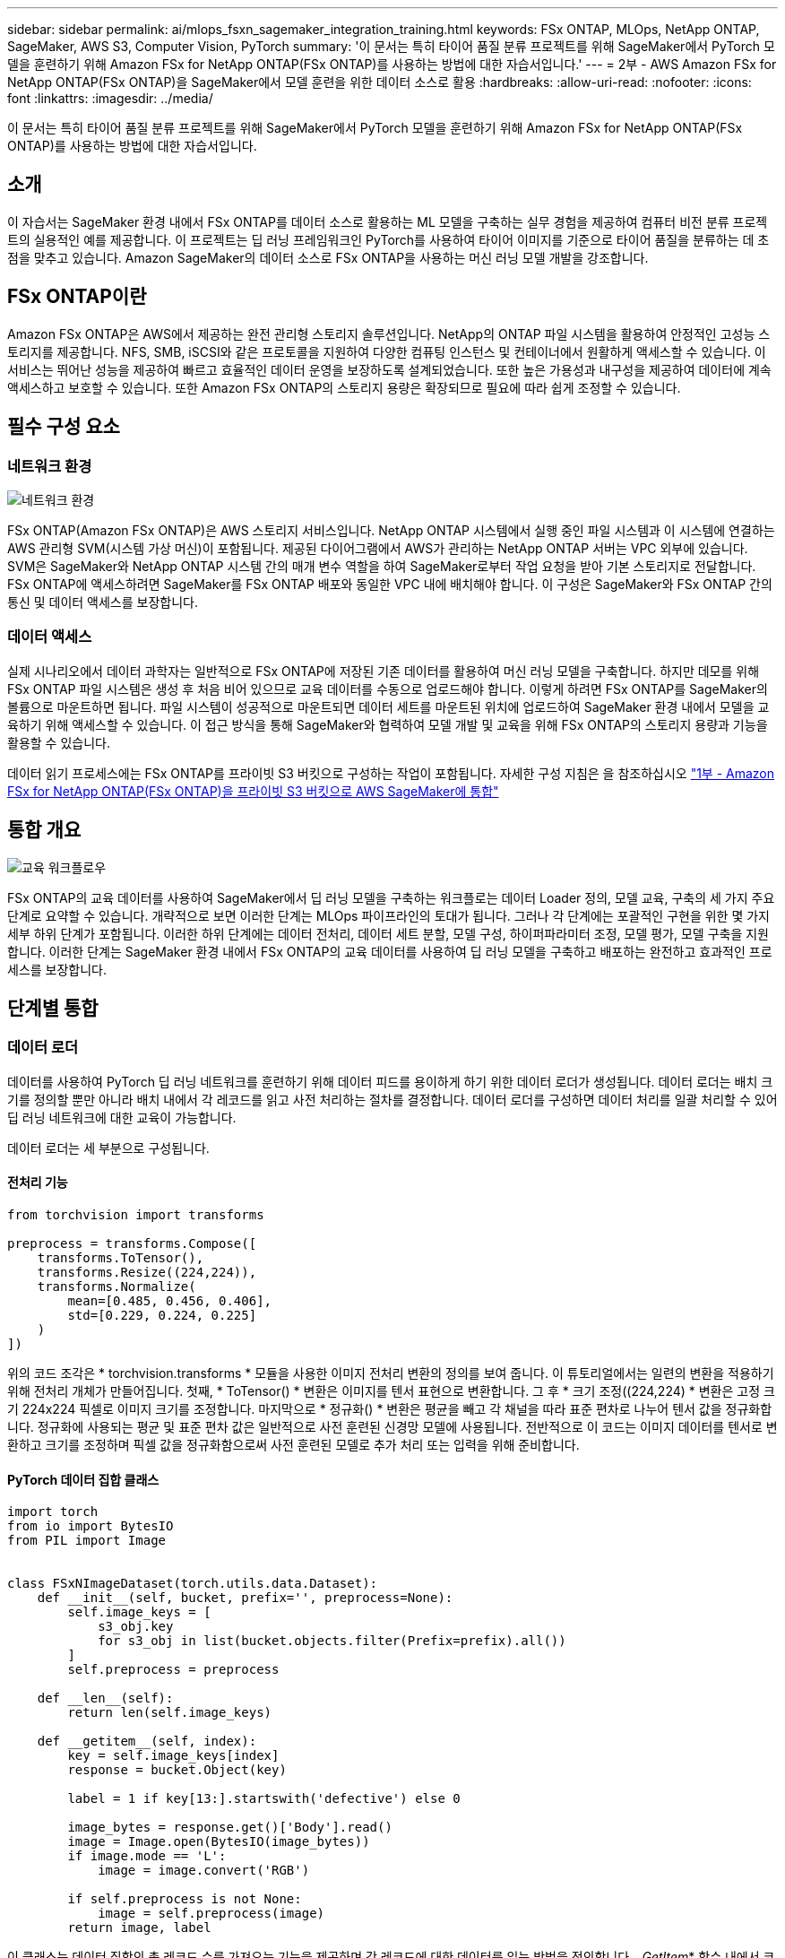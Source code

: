 ---
sidebar: sidebar 
permalink: ai/mlops_fsxn_sagemaker_integration_training.html 
keywords: FSx ONTAP, MLOps, NetApp ONTAP, SageMaker, AWS S3, Computer Vision, PyTorch 
summary: '이 문서는 특히 타이어 품질 분류 프로젝트를 위해 SageMaker에서 PyTorch 모델을 훈련하기 위해 Amazon FSx for NetApp ONTAP(FSx ONTAP)를 사용하는 방법에 대한 자습서입니다.' 
---
= 2부 - AWS Amazon FSx for NetApp ONTAP(FSx ONTAP)을 SageMaker에서 모델 훈련을 위한 데이터 소스로 활용
:hardbreaks:
:allow-uri-read: 
:nofooter: 
:icons: font
:linkattrs: 
:imagesdir: ../media/


[role="lead"]
이 문서는 특히 타이어 품질 분류 프로젝트를 위해 SageMaker에서 PyTorch 모델을 훈련하기 위해 Amazon FSx for NetApp ONTAP(FSx ONTAP)를 사용하는 방법에 대한 자습서입니다.



== 소개

이 자습서는 SageMaker 환경 내에서 FSx ONTAP를 데이터 소스로 활용하는 ML 모델을 구축하는 실무 경험을 제공하여 컴퓨터 비전 분류 프로젝트의 실용적인 예를 제공합니다. 이 프로젝트는 딥 러닝 프레임워크인 PyTorch를 사용하여 타이어 이미지를 기준으로 타이어 품질을 분류하는 데 초점을 맞추고 있습니다. Amazon SageMaker의 데이터 소스로 FSx ONTAP을 사용하는 머신 러닝 모델 개발을 강조합니다.



== FSx ONTAP이란

Amazon FSx ONTAP은 AWS에서 제공하는 완전 관리형 스토리지 솔루션입니다. NetApp의 ONTAP 파일 시스템을 활용하여 안정적인 고성능 스토리지를 제공합니다. NFS, SMB, iSCSI와 같은 프로토콜을 지원하여 다양한 컴퓨팅 인스턴스 및 컨테이너에서 원활하게 액세스할 수 있습니다. 이 서비스는 뛰어난 성능을 제공하여 빠르고 효율적인 데이터 운영을 보장하도록 설계되었습니다. 또한 높은 가용성과 내구성을 제공하여 데이터에 계속 액세스하고 보호할 수 있습니다. 또한 Amazon FSx ONTAP의 스토리지 용량은 확장되므로 필요에 따라 쉽게 조정할 수 있습니다.



== 필수 구성 요소



=== 네트워크 환경

image:mlops_fsxn_sagemaker_integration_training_0.png["네트워크 환경"]

FSx ONTAP(Amazon FSx ONTAP)은 AWS 스토리지 서비스입니다. NetApp ONTAP 시스템에서 실행 중인 파일 시스템과 이 시스템에 연결하는 AWS 관리형 SVM(시스템 가상 머신)이 포함됩니다. 제공된 다이어그램에서 AWS가 관리하는 NetApp ONTAP 서버는 VPC 외부에 있습니다. SVM은 SageMaker와 NetApp ONTAP 시스템 간의 매개 변수 역할을 하여 SageMaker로부터 작업 요청을 받아 기본 스토리지로 전달합니다. FSx ONTAP에 액세스하려면 SageMaker를 FSx ONTAP 배포와 동일한 VPC 내에 배치해야 합니다. 이 구성은 SageMaker와 FSx ONTAP 간의 통신 및 데이터 액세스를 보장합니다.



=== 데이터 액세스

실제 시나리오에서 데이터 과학자는 일반적으로 FSx ONTAP에 저장된 기존 데이터를 활용하여 머신 러닝 모델을 구축합니다. 하지만 데모를 위해 FSx ONTAP 파일 시스템은 생성 후 처음 비어 있으므로 교육 데이터를 수동으로 업로드해야 합니다. 이렇게 하려면 FSx ONTAP를 SageMaker의 볼륨으로 마운트하면 됩니다. 파일 시스템이 성공적으로 마운트되면 데이터 세트를 마운트된 위치에 업로드하여 SageMaker 환경 내에서 모델을 교육하기 위해 액세스할 수 있습니다. 이 접근 방식을 통해 SageMaker와 협력하여 모델 개발 및 교육을 위해 FSx ONTAP의 스토리지 용량과 기능을 활용할 수 있습니다.

데이터 읽기 프로세스에는 FSx ONTAP를 프라이빗 S3 버킷으로 구성하는 작업이 포함됩니다. 자세한 구성 지침은 을 참조하십시오 link:./mlops_fsxn_s3_integration.html["1부 - Amazon FSx for NetApp ONTAP(FSx ONTAP)을 프라이빗 S3 버킷으로 AWS SageMaker에 통합"]



== 통합 개요

image:mlops_fsxn_sagemaker_integration_training_1.png["교육 워크플로우"]

FSx ONTAP의 교육 데이터를 사용하여 SageMaker에서 딥 러닝 모델을 구축하는 워크플로는 데이터 Loader 정의, 모델 교육, 구축의 세 가지 주요 단계로 요약할 수 있습니다. 개략적으로 보면 이러한 단계는 MLOps 파이프라인의 토대가 됩니다. 그러나 각 단계에는 포괄적인 구현을 위한 몇 가지 세부 하위 단계가 포함됩니다. 이러한 하위 단계에는 데이터 전처리, 데이터 세트 분할, 모델 구성, 하이퍼파라미터 조정, 모델 평가, 모델 구축을 지원합니다. 이러한 단계는 SageMaker 환경 내에서 FSx ONTAP의 교육 데이터를 사용하여 딥 러닝 모델을 구축하고 배포하는 완전하고 효과적인 프로세스를 보장합니다.



== 단계별 통합



=== 데이터 로더

데이터를 사용하여 PyTorch 딥 러닝 네트워크를 훈련하기 위해 데이터 피드를 용이하게 하기 위한 데이터 로더가 생성됩니다. 데이터 로더는 배치 크기를 정의할 뿐만 아니라 배치 내에서 각 레코드를 읽고 사전 처리하는 절차를 결정합니다. 데이터 로더를 구성하면 데이터 처리를 일괄 처리할 수 있어 딥 러닝 네트워크에 대한 교육이 가능합니다.

데이터 로더는 세 부분으로 구성됩니다.



==== 전처리 기능

[source, python]
----
from torchvision import transforms

preprocess = transforms.Compose([
    transforms.ToTensor(),
    transforms.Resize((224,224)),
    transforms.Normalize(
        mean=[0.485, 0.456, 0.406],
        std=[0.229, 0.224, 0.225]
    )
])
----
위의 코드 조각은 * torchvision.transforms * 모듈을 사용한 이미지 전처리 변환의 정의를 보여 줍니다. 이 튜토리얼에서는 일련의 변환을 적용하기 위해 전처리 개체가 만들어집니다. 첫째, * ToTensor() * 변환은 이미지를 텐서 표현으로 변환합니다. 그 후 * 크기 조정((224,224) * 변환은 고정 크기 224x224 픽셀로 이미지 크기를 조정합니다. 마지막으로 * 정규화() * 변환은 평균을 빼고 각 채널을 따라 표준 편차로 나누어 텐서 값을 정규화합니다. 정규화에 사용되는 평균 및 표준 편차 값은 일반적으로 사전 훈련된 신경망 모델에 사용됩니다. 전반적으로 이 코드는 이미지 데이터를 텐서로 변환하고 크기를 조정하며 픽셀 값을 정규화함으로써 사전 훈련된 모델로 추가 처리 또는 입력을 위해 준비합니다.



==== PyTorch 데이터 집합 클래스

[source, python]
----
import torch
from io import BytesIO
from PIL import Image


class FSxNImageDataset(torch.utils.data.Dataset):
    def __init__(self, bucket, prefix='', preprocess=None):
        self.image_keys = [
            s3_obj.key
            for s3_obj in list(bucket.objects.filter(Prefix=prefix).all())
        ]
        self.preprocess = preprocess

    def __len__(self):
        return len(self.image_keys)

    def __getitem__(self, index):
        key = self.image_keys[index]
        response = bucket.Object(key)

        label = 1 if key[13:].startswith('defective') else 0

        image_bytes = response.get()['Body'].read()
        image = Image.open(BytesIO(image_bytes))
        if image.mode == 'L':
            image = image.convert('RGB')

        if self.preprocess is not None:
            image = self.preprocess(image)
        return image, label
----
이 클래스는 데이터 집합의 총 레코드 수를 가져오는 기능을 제공하며 각 레코드에 대한 데이터를 읽는 방법을 정의합니다. __GetItem_* 함수 내에서 코드는 boto3 S3 버킷 객체를 사용하여 FSx ONTAP에서 이진 데이터를 검색합니다. FSx ONTAP에서 데이터에 액세스하는 코드 스타일은 Amazon S3에서 데이터를 읽는 것과 비슷합니다. 다음 설명은 전용 S3 객체 * Bucket * 의 생성 프로세스에 대해 자세히 설명합니다.



==== FSx ONTAP - 프라이빗 S3 저장소

[source, python]
----
seed = 77                                                   # Random seed
bucket_name = '<Your ONTAP bucket name>'                    # The bucket name in ONTAP
aws_access_key_id = '<Your ONTAP bucket key id>'            # Please get this credential from ONTAP
aws_secret_access_key = '<Your ONTAP bucket access key>'    # Please get this credential from ONTAP
fsx_endpoint_ip = '<Your FSx ONTAP IP address>'                  # Please get this IP address from FSXN
----
[source, python]
----
import boto3

# Get session info
region_name = boto3.session.Session().region_name

# Initialize Fsxn S3 bucket object
# --- Start integrating SageMaker with FSXN ---
# This is the only code change we need to incorporate SageMaker with FSXN
s3_client: boto3.client = boto3.resource(
    's3',
    region_name=region_name,
    aws_access_key_id=aws_access_key_id,
    aws_secret_access_key=aws_secret_access_key,
    use_ssl=False,
    endpoint_url=f'http://{fsx_endpoint_ip}',
    config=boto3.session.Config(
        signature_version='s3v4',
        s3={'addressing_style': 'path'}
    )
)
# s3_client = boto3.resource('s3')
bucket = s3_client.Bucket(bucket_name)
# --- End integrating SageMaker with FSXN ---
----
SageMaker에서 FSx ONTAP 데이터를 읽으려면 S3 프로토콜을 사용하는 FSx ONTAP 스토리지를 가리키는 핸들러가 생성됩니다. 이렇게 하면 FSx ONTAP을 전용 S3 버킷으로 처리할 수 있습니다. 처리기 구성에는 FSx ONTAP SVM의 IP 주소, 버킷 이름 및 필요한 자격 증명을 지정하는 작업이 포함됩니다. 이러한 구성 항목을 얻는 방법에 대한 자세한 설명은 의 문서를 참조하십시오link:mlops_fsxn_s3_integration.html["1부 - Amazon FSx for NetApp ONTAP(FSx ONTAP)를 프라이빗 S3 버킷으로 AWS SageMaker에 통합"].

위에서 언급한 예제에서 버킷 객체는 PyTorch 데이터 집합 객체를 인스턴스화하는 데 사용됩니다. 데이터세트 객체에 대해서는 다음 섹션에서 자세히 설명합니다.



==== PyTorch 데이터 로더

[source, python]
----
from torch.utils.data import DataLoader
torch.manual_seed(seed)

# 1. Hyperparameters
batch_size = 64

# 2. Preparing for the dataset
dataset = FSxNImageDataset(bucket, 'dataset/tyre', preprocess=preprocess)

train, test = torch.utils.data.random_split(dataset, [1500, 356])

data_loader = DataLoader(dataset, batch_size=batch_size, shuffle=True)
----
제공된 예에서는 배치 크기가 64로 지정되어 각 배치에 64개의 레코드가 포함됨을 나타냅니다. PyTorch * Dataset * 클래스, 전처리 기능 및 훈련 배치 크기를 결합하여 훈련을 위한 데이터 로더를 얻습니다. 이 데이터 로더는 교육 단계에서 데이터 세트를 일괄적으로 반복하는 프로세스를 지원합니다.



=== 모델 교육

[source, python]
----
from torch import nn


class TyreQualityClassifier(nn.Module):
    def __init__(self):
        super().__init__()
        self.model = nn.Sequential(
            nn.Conv2d(3,32,(3,3)),
            nn.ReLU(),
            nn.Conv2d(32,32,(3,3)),
            nn.ReLU(),
            nn.Conv2d(32,64,(3,3)),
            nn.ReLU(),
            nn.Flatten(),
            nn.Linear(64*(224-6)*(224-6),2)
        )
    def forward(self, x):
        return self.model(x)
----
[source, python]
----
import datetime

num_epochs = 2
device = torch.device('cuda' if torch.cuda.is_available() else 'cpu')

model = TyreQualityClassifier()
fn_loss = torch.nn.CrossEntropyLoss()
optimizer = torch.optim.Adam(model.parameters(), lr=1e-3)


model.to(device)
for epoch in range(num_epochs):
    for idx, (X, y) in enumerate(data_loader):
        X = X.to(device)
        y = y.to(device)

        y_hat = model(X)

        loss = fn_loss(y_hat, y)
        optimizer.zero_grad()
        loss.backward()
        optimizer.step()
        current_time = datetime.datetime.now().strftime("%Y-%m-%d %H:%M:%S")
        print(f"Current Time: {current_time} - Epoch [{epoch+1}/{num_epochs}]- Batch [{idx + 1}] - Loss: {loss}", end='\r')
----
이 코드는 표준 PyTorch 교육 프로세스를 구현합니다. 타이어의 품질을 분류하기 위해 선형과 선층을 사용하여 * TireQualityClassifier * 라는 신경망 모델을 정의합니다. 훈련 루프는 데이터 배치를 반복하고 손실을 계산하며 역전파와 최적화를 사용하여 모델의 파라미터를 업데이트합니다. 또한 모니터링을 위해 현재 시간, 에포치, 배치 및 손실을 인쇄합니다.



=== 모델 구축



==== 구축

[source, python]
----
import io
import os
import tarfile
import sagemaker

# 1. Save the PyTorch model to memory
buffer_model = io.BytesIO()
traced_model = torch.jit.script(model)
torch.jit.save(traced_model, buffer_model)

# 2. Upload to AWS S3
sagemaker_session = sagemaker.Session()
bucket_name_default = sagemaker_session.default_bucket()
model_name = f'tyre_quality_classifier.pth'

# 2.1. Zip PyTorch model into tar.gz file
buffer_zip = io.BytesIO()
with tarfile.open(fileobj=buffer_zip, mode="w:gz") as tar:
    # Add PyTorch pt file
    file_name = os.path.basename(model_name)
    file_name_with_extension = os.path.split(file_name)[-1]
    tarinfo = tarfile.TarInfo(file_name_with_extension)
    tarinfo.size = len(buffer_model.getbuffer())
    buffer_model.seek(0)
    tar.addfile(tarinfo, buffer_model)

# 2.2. Upload the tar.gz file to S3 bucket
buffer_zip.seek(0)
boto3.resource('s3') \
    .Bucket(bucket_name_default) \
    .Object(f'pytorch/{model_name}.tar.gz') \
    .put(Body=buffer_zip.getvalue())
----
SageMaker는 배포를 위해 모델을 S3에 저장해야 하기 때문에 코드는 PyTorch 모델을 * Amazon S3 * 에 저장합니다. 모델을 * Amazon S3 * 에 업로드하면 SageMaker에 액세스할 수 있으므로 배포된 모델에 대한 구축 및 추론이 가능합니다.

[source, python]
----
import time
from sagemaker.pytorch import PyTorchModel
from sagemaker.predictor import Predictor
from sagemaker.serializers import IdentitySerializer
from sagemaker.deserializers import JSONDeserializer


class TyreQualitySerializer(IdentitySerializer):
    CONTENT_TYPE = 'application/x-torch'

    def serialize(self, data):
        transformed_image = preprocess(data)
        tensor_image = torch.Tensor(transformed_image)

        serialized_data = io.BytesIO()
        torch.save(tensor_image, serialized_data)
        serialized_data.seek(0)
        serialized_data = serialized_data.read()

        return serialized_data


class TyreQualityPredictor(Predictor):
    def __init__(self, endpoint_name, sagemaker_session):
        super().__init__(
            endpoint_name,
            sagemaker_session=sagemaker_session,
            serializer=TyreQualitySerializer(),
            deserializer=JSONDeserializer(),
        )

sagemaker_model = PyTorchModel(
    model_data=f's3://{bucket_name_default}/pytorch/{model_name}.tar.gz',
    role=sagemaker.get_execution_role(),
    framework_version='2.0.1',
    py_version='py310',
    predictor_cls=TyreQualityPredictor,
    entry_point='inference.py',
    source_dir='code',
)

timestamp = int(time.time())
pytorch_endpoint_name = '{}-{}-{}'.format('tyre-quality-classifier', 'pt', timestamp)
sagemaker_predictor = sagemaker_model.deploy(
    initial_instance_count=1,
    instance_type='ml.p3.2xlarge',
    endpoint_name=pytorch_endpoint_name
)
----
이 코드를 사용하면 SageMaker에서 PyTorch 모델을 쉽게 배포할 수 있습니다. 또한 입력 데이터를 PyTorch 텐서로 미리 처리하고 serialize하는 사용자 지정 serializer * TireQualitySerializer * 를 정의합니다. TireQualityPredictor* 클래스는 정의된 serializer와 * JSONDeserializer*를 사용하는 사용자 지정 예측자입니다. 또한 이 코드는 * PyTorchModel * 개체를 만들어 모델의 S3 위치, IAM 역할, 프레임워크 버전 및 추론을 위한 진입점을 지정합니다. 이 코드에서는 타임스탬프를 생성하고 모델 및 타임스탬프를 기반으로 끝점 이름을 생성합니다. 마지막으로, 모델은 Deploy 메서드를 사용하여 배포되며 인스턴스 수, 인스턴스 유형 및 생성된 끝점 이름을 지정합니다. 이를 통해 PyTorch 모델을 구축하고 SageMaker에서 추론을 위해 액세스할 수 있습니다.



==== 추론

[source, python]
----
image_object = list(bucket.objects.filter('dataset/tyre'))[0].get()
image_bytes = image_object['Body'].read()

with Image.open(with Image.open(BytesIO(image_bytes)) as image:
    predicted_classes = sagemaker_predictor.predict(image)

    print(predicted_classes)
----
다음은 배포된 끝점을 사용하여 추론을 수행하는 예제입니다.
